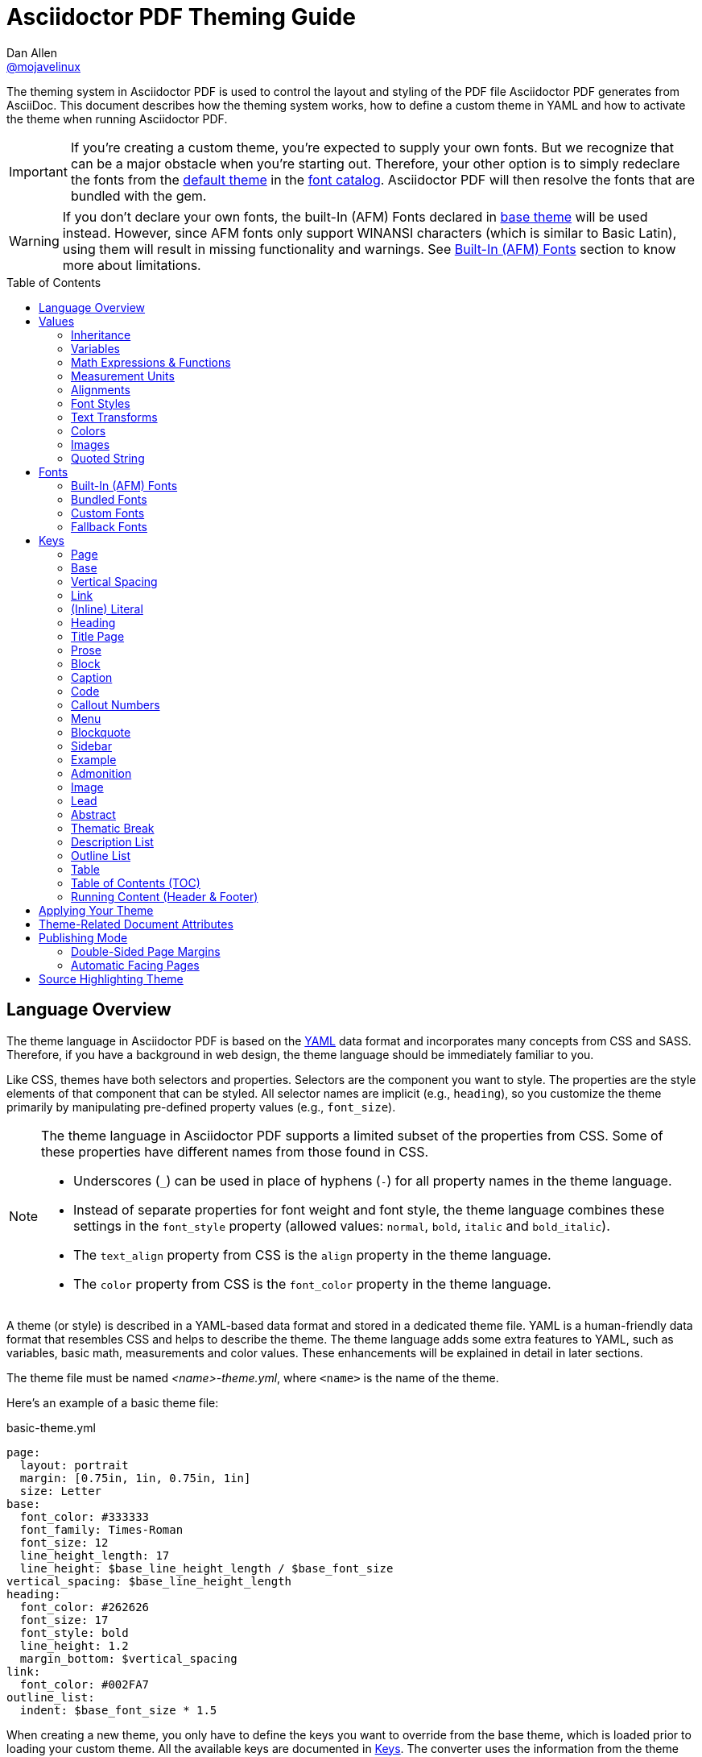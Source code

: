 = Asciidoctor PDF Theming Guide
Dan Allen <https://github.com/mojavelinux[@mojavelinux]>
// Settings:
:idprefix:
:idseparator: -
:toc: preamble
ifndef::env-github[:icons: font]
ifdef::env-github[]
:outfilesuffix: .adoc
:!toc-title:
:caution-caption: :fire:
:important-caption: :exclamation:
:note-caption: :paperclip:
:tip-caption: :bulb:
:warning-caption: :warning:
endif::[]
:window: _blank
// Aliases:
:conum-guard-yaml: #
ifndef::icons[:conum-guard-yaml: # #]
ifdef::backend-pdf[:conum-guard-yaml: # #]

////
Topics remaining to document:
* line height and line height length (and what that all means)
* title page layout / title page images (logo & background)
* document that unicode escape sequences can be used inside double-quoted strings
////

[.lead]
The theming system in Asciidoctor PDF is used to control the layout and styling of the PDF file Asciidoctor PDF generates from AsciiDoc.
This document describes how the theming system works, how to define a custom theme in YAML and how to activate the theme when running Asciidoctor PDF.

IMPORTANT: If you're creating a custom theme, you're expected to supply your own fonts.
But we recognize that can be a major obstacle when you're starting out.
Therefore, your other option is to simply redeclare the fonts from the https://github.com/asciidoctor/asciidoctor-pdf/blob/master/data/themes/default-theme.yml[default theme] in the <<Custom Fonts,font catalog>>.
Asciidoctor PDF will then resolve the fonts that are bundled with the gem.

WARNING: If you don't declare your own fonts, the built-In (AFM) Fonts declared in https://github.com/asciidoctor/asciidoctor-pdf/blob/master/data/themes/base-theme.yml[base theme] will be used instead.
However, since AFM fonts only support WINANSI characters (which is similar to Basic Latin), using them will result in missing functionality and warnings. See <<built-in-afm-fonts,Built-In (AFM) Fonts>> section to know more about limitations.

toc::[]

== Language Overview

The theme language in Asciidoctor PDF is based on the http://en.wikipedia.org/wiki/YAML[YAML] data format and incorporates many concepts from CSS and SASS.
Therefore, if you have a background in web design, the theme language should be immediately familiar to you.

Like CSS, themes have both selectors and properties.
Selectors are the component you want to style.
The properties are the style elements of that component that can be styled.
All selector names are implicit (e.g., `heading`), so you customize the theme primarily by manipulating pre-defined property values (e.g., `font_size`).

[NOTE]
====
The theme language in Asciidoctor PDF supports a limited subset of the properties from CSS.
Some of these properties have different names from those found in CSS.

* Underscores (`_`) can be used in place of hyphens (`-`) for all property names in the theme language.
* Instead of separate properties for font weight and font style, the theme language combines these settings in the `font_style` property (allowed values: `normal`, `bold`, `italic` and `bold_italic`).
* The `text_align` property from CSS is the `align` property in the theme language.
* The `color` property from CSS is the `font_color` property in the theme language.
====

A theme (or style) is described in a YAML-based data format and stored in a dedicated theme file.
YAML is a human-friendly data format that resembles CSS and helps to describe the theme.
The theme language adds some extra features to YAML, such as variables, basic math, measurements and color values.
These enhancements will be explained in detail in later sections.

The theme file must be named _<name>-theme.yml_, where `<name>` is the name of the theme.

Here's an example of a basic theme file:

.basic-theme.yml
[source,yaml]
----
page:
  layout: portrait
  margin: [0.75in, 1in, 0.75in, 1in]
  size: Letter
base:
  font_color: #333333
  font_family: Times-Roman
  font_size: 12
  line_height_length: 17
  line_height: $base_line_height_length / $base_font_size
vertical_spacing: $base_line_height_length
heading:
  font_color: #262626
  font_size: 17
  font_style: bold
  line_height: 1.2
  margin_bottom: $vertical_spacing
link:
  font_color: #002FA7
outline_list:
  indent: $base_font_size * 1.5
----

When creating a new theme, you only have to define the keys you want to override from the base theme, which is loaded prior to loading your custom theme.
All the available keys are documented in <<Keys>>.
The converter uses the information from the theme map to help construct the PDF.


[WARNING]
====
If you start a new theme form scratch, be sure to provide a TrueType font familly for all base text sections (`base`, `literal`, `code`). Base theme only use built-in AFM fonts and some glyphs like callout numbers will be missing.
====

[TIP]
====
Instead of creating a theme from scratch, another option is to download the https://github.com/asciidoctor/asciidoctor-pdf/blob/master/data/themes/default-theme.yml[default-theme.yml] file from the source repository.
Save the file using a unique name (e.g., _custom-theme.yml_) and start hacking on it.

Alternatively, you can snag the file from your local installation using the following command:

 $ ASCIIDOCTOR_PDF_DIR=`gem contents asciidoctor-pdf --show-install-dir`;\
   cp "$ASCIIDOCTOR_PDF_DIR/data/themes/default-theme.yml" custom-theme.yml
====

Keys may be nested to an arbitrary depth to eliminate redundant prefixes (an approach inspired by SASS).
Once the theme is loaded, all keys are flattened into a single map of qualified keys.
Nesting is simply a shorthand way of organizing the keys.
In the end, a theme is just a map of key/value pairs.

Nested keys are adjoined to their parent key with an underscore (`_`).
This means the selector part (e.g., `link`) is combined with the property name (e.g., `font_color`) into a single, qualified key (e.g., `link_font_color`).

For example, let's assume we want to set the base (i.e., global) font size and color.
These keys may be written longhand:

[source,yaml]
----
base_font_color: #333333
base_font_family: Times-Roman
base_font_size: 12
----

Or, to avoid having to type the prefix `base_` multiple times, the keys may be written hierarchically:

[source,yaml]
----
base:
  font_color: #333333
  font_family: Times-Roman
  font_size: 12
----

Or even:

[source,yaml]
----
base:
  font:
    color: #333333
    family: Times-Roman
    size: 12
----

Each level of nesting must be indented by two more spaces of indentation than the parent level.
Also note the presence of the colon after each key name.

== Values

The value of a key may be one of the following types:

* String
  - Font family name (e.g., Roboto)
  - Font style (normal, bold, italic, bold_italic)
  - Alignment (left, center, right, justify)
  - Color as hex string (e.g., #ffffff)
  - Image path
  - Enumerated type (where specified)
  - Text content (where specified)
* Null (clears any previously assigned value)
  - _empty_ (i.e., no value specified)
  - null
  - ~
* Number (integer or float) with optional units (default unit is points)
* Array
  - Color as RGB array (e.g., [51, 51, 51])
  - Color CMYK array (e.g., [50, 100, 0, 0])
  - Margin (e.g., [1in, 1in, 1in, 1in])
  - Padding (e.g., [1in, 1in, 1in, 1in])
* Variable reference (e.g., $base_font_color)
* Math expression

Note that keys almost always require a value of a specific type, as documented in <<Keys>>.

=== Inheritance

Like CSS, inheritance is a principle feature in the Asciidoctor PDF theme language.
For many of the properties, if a key is not specified, the key inherits the value applied to the parent content in the content hierarchy.
This behavior saves you from having to specify properties unless you want to override the inherited value.

The following keys are inherited:

* font_family
* font_color
* font_size
* font_style
* text_transform
* line_height (currently some exceptions)
* margin_bottom (if not specified, defaults to $vertical_spacing)

.Heading Inheritance
****
Headings inherit starting from a specific heading level (e.g., `heading_h2_font_size`), then to the heading category (e.g., `heading_font_size`), then directly to the base value (e.g., `base_font_size`).
Any setting from an enclosing context, such as a sidebar, is skipped.
****

=== Variables

To save you from having to type the same value in your theme over and over, or to allow you to base one value on another, the theme language supports variables.
Variables consist of the key name preceded by a dollar sign (`$`) (e.g., `$base_font_size`).
Any qualified key that has already been defined can be referenced in the value of another key.
(In order words, as soon as the key is assigned, it's available to be used as a variable).

IMPORTANT: Variables are defined from top to bottom (i.e., in document order).
Therefore, a variable must be defined before it is referenced.
In other words, the path the variable refers to must be *above* the usage of that variable.

For example, once the following line is processed,

[source,yaml]
----
base:
  font_color: #333333
----

the variable `$base_font_color` will be available for use in subsequent lines and will resolve to `#333333`.

Let's say you want to make the font color of the sidebar title the same as the heading font color.
Just assign the value `$heading_font_color` to the `$sidebar_title_font_color`.

[source,yaml]
----
heading:
  font_color: #191919
sidebar:
  title:
    font_color: $heading_font_color
----

You can also use variables in math expressions to use one value to build another.
This is commonly done to set font sizes proportionally.
It also makes it easy to test different values very quickly.

[source,yaml]
----
base:
  font_size: 12
  font_size_large: $base_font_size * 1.25
  font_size_small: $base_font_size * 0.85
----

We'll cover more about math expressions later.

==== Custom Variables

You can define arbitrary key names to make custom variables.
This is one way to group reusable values at the top of your theme file.
If you are going to do this, it's recommended that you organize the keys under a custom namespace, such as `brand`.

For instance, here's how you can define your brand colors:

[source,yaml,subs=attributes+]
----
brand:
  primary: #E0162B {conum-guard-yaml} <1>
  secondary: '#FFFFFF' {conum-guard-yaml} <2>
  alert: '0052A5' {conum-guard-yaml} <3>
----
<1> To align with CSS, you may add a `+#+` in front of the hex color value.
A YAML preprocessor is used to ensure the value is not treated as a comment as it would normally be the case in YAML.
<2> You may put quotes around the CSS-style hex value to make it friendly to a YAML editor or validation tool.
<3> The leading `+#+` on a hex value is entirely optional.
However, we recommend that you always use either a leading `+#+` or surrounding quotes (or both) to prevent YAML from mangling the value.

You can now use these custom variables later in the theme file:

[source,yaml]
----
base:
  font_color: $brand_primary
----

=== Math Expressions & Functions

The theme language supports basic math operations to support calculated values.
Like programming languages, multiple and divide take precedence over add and subtract.

The following table lists the supported operations and the corresponding operator for each.

[width=25%]
|===
|Operation |Operator

|multiply
|*

|divide
|/

|add
|+

|subtract
|-
|===

IMPORTANT: Operators must always be surrounded by a space on either side (e.g., 2 + 2, not 2+2).

Here's an example of a math expression with fixed values.

[source,yaml]
----
conum:
  line_height: 4 / 3
----

Variables may be used in place of numbers anywhere in the expression:

[source,yaml]
----
base:
  font_size: 12
  font_size_large: $base_font_size * 1.25
----

Values used in a math expression are automatically coerced to a float value before the operation.
If the result of the expression is an integer, the value is coerced to an integer afterwards.

IMPORTANT: Numeric values less than 1 must have a 0 before the decimal point (e.g., 0.85).

The theme language also supports several functions for rounding the result of a math expression.
The following functions may be used if they surround the whole value or expression for a key.

round(...):: Rounds the number to the nearest half integer.
floor(...):: Rounds the number up to the next integer.
ceil(...):: Rounds the number down the previous integer.

You might use these functions in font size calculations so that you get more exact values.

[source,yaml]
----
base:
  font_size: 12.5
  font_size_large: ceil($base_font_size * 1.25)
----

=== Measurement Units

Several of the keys require a value in points (pt), the unit of measure for the PDF canvas.
A point is defined as 1/72 of an inch.
If you specify a number without any units, the units defaults to pt.

However, us humans like to think in real world units like inches (in), centimeters (cm), or millimeters (mm).
You can let the theme do this conversion for you automatically by adding a unit notation next to any number.

The following units are supported:

[width=25%]
|===
|Unit |Suffix

|Centimeter
|cm

|Inches
|in

|Millimeter
|mm

|Percentage^[1]^
|%, vw, or vh

|Points
|pt (default)
|===

. A percentage with the % unit is calculated relative to the width or height of the content area.
Viewport-relative percentages (vw or vh units) are calculated as a percentage of the page width or height, respectively.
Currently, percentage units can only be used for placing elements on the title page or for setting the width of a block image.

IMPORTANT: Numbers with more than two digits should be written as a float (e.g., 100.0), a math expression (e.g, 1 * 100), or with a unit (e.g., 100pt).
Otherwise, the value may be misinterpreted as a hex color (e.g., '100') and could cause the converter to crash.

Here's an example of how you can use inches to define the page margins:

[source,yaml]
----
page:
  margin: [0.75in, 1in, 0.75in, 1in]
----

The order of elements in a measurement array is the same as it is in CSS:

. top
. right
. bottom
. left

=== Alignments

The align subkey is used to align text and images within the parent container.

==== Text Alignments

Text can be aligned as follows:

* left
* center
* right
* justify (stretched to each edge)

==== Image Alignments

Images can be aligned as follows:

* left
* center
* right

=== Font Styles

In most cases, whereever you can specify a custom font family, you can also specify a font style.
These two settings are combined to locate the font to use.

The following font styles are recognized:

* normal (no style)
* italic
* bold
* bold_italic

=== Text Transforms

Many places where font properties can be specified, a case transformation can be applied to the text.
The following transforms are recognized:

* uppercase
* lowercase
* none (clears an inherited value)

[CAUTION#transform-unicode-letters]
====
Since Ruby 2.4, Ruby has built-in support for transforming the case of any letter defined by Unicode.

If you're using Ruby < 2.4, and the text you want to transform contains characters beyond the Basic Latin character set (e.g., an accented character), you must install either the `activesupport` or the `unicode` gem in order for those characters to be transformed.

 $ gem install activesupport

or

 $ gem install unicode
====

// Additional transforms, such as capitalize, may be added in the future.

=== Colors

The theme language supports color values in three formats:

Hex:: A string of 3 or 6 characters with an optional leading `#`, optional surrounding quotes or both.
RGB:: An array of numeric values ranging from 0 to 255.
CMYK:: An array of numeric values ranging from 0 to 1 or from 0% to 100%.
Transparent:: The special value `transparent` indicates that a color should not be used.

==== Hex

The hex color value is likely most familiar to web developers.
The value must be either 3 or 6 characters (case insensitive) with an optional leading hash (`#`), optional surrounding quotes or both.

To align with CSS, you may add a `+#+` in front of the hex color value.
A YAML preprocessor is used to ensure the value is not treated as a comment as it would normally be the case in YAML.

You also may put quotes around the CSS-style hex value to make it friendly to a YAML editor or validation tool.
In this case, the leading `+#+` on a hex value is entirely optional.

Regardless, we recommend that you always use either a leading `+#+` or surrounding quotes (or both) to prevent YAML from mangling the value.

The following are all equivalent values for the color red:

[cols="8*m"]
|===
|#ff0000
|#FF0000
|'ff0000'
|'FF0000'
|#f00
|#F00
|'f00'
|'F00'
|===

Here's how a hex color value appears in the theme file:

[source,yaml]
----
base:
  font_color: #ff0000
----

==== RGB

An RGB array value must be three numbers ranging from 0 to 255.
The values must be separated by commas and be surrounded by square brackets.

NOTE: An RGB array is automatically converted to a hex string internally, so there's no difference between ff0000 and [255, 0, 0].

Here's how to specify the color red in RGB:

* [255, 0, 0]

Here's how a RGB color value appears in the theme file:

[source,yaml]
----
base:
  font_color: [255, 0, 0]
----

==== CMYK

A CMYK array value must be four numbers ranging from 0 and 1 or from 0% to 100%.
The values must be separated by commas and be surrounded by square brackets.

Unlike the RGB array, the CMYK array _is not_ converted to a hex string internally.
PDF has native support for CMYK colors, so you can preserve the original color values in the final PDF.

Here's how to specify the color red in CMYK:

* [0, 0.99, 1, 0]
* [0, 99%, 100%, 0]

Here's how a CMYK color value appears in the theme file:

[source,yaml]
----
base:
  font_color: [0, 0.99, 1, 0]
----

==== Transparent

It's possible to specify no color by assigning the special value `transparent`, as shown here:

[source,yaml]
----
base:
  background_color: transparent
----

=== Images

An image is specified either as a bare image path or as an inline image macro as found in the AsciiDoc syntax.
Images are currently resolved relative to the value of the `pdf-stylesdir` attribute.

The following image types (and corresponding file extensions) are supported:

* PNG (.png)
* JPEG (.jpg)
* SVG (.svg)

CAUTION: The GIF format (.gif) is not supported.

Here's how an image is specified in the theme file as a bare image path:

[source,yaml]
----
title_page:
  background_image: title-cover.png
----

In this case, the image is resolved relative to theme directory.

Here's how the image is specified using the inline image macro:

[source,yaml]
----
title_page:
  background_image: image:title-cover.png[]
----

In this case, the image is resolved relative to the value of the `imagesdir` attribute.
Wrapping the value in the image macro sends a hint to the converter to resolve it just like other images.

Like in the AsciiDoc syntax, the inline image macro allows you to supply set the width of the image and the alignment:

[source,yaml]
----
title_page:
  logo_image: image:logo.png[width=250,align=center] 
----

=== Quoted String

Some of the keys accept a quoted string as text content.
The final segment of these keys is always named `content`.

A content key accepts a string value.
It's usually best to quote the string or use the http://symfony.com/doc/current/components/yaml/yaml_format.html#strings[YAML multi-line string syntax].

Text content may be formatted using a subset of inline HTML.
You can use the well-known elements such as `<strong>`, `<em>`, `<code>`, `<a>`, `<sub>`, `<sup>`, `<del>`, and `<span>`.
The `<span>` element supports the `style` attribute, which you can use to specify the `color`, `font-weight`, and `font-style` CSS properties.
You can also use the `rgb` attribute on the `<color>` element to change the color or the `name` and `size` attributes on the `<font>` element to change the font properties.
If you need to add an underline or strikethrough decoration to the text, you can assign the `underline` or `line-through` to the `class` attribute on any aforementioned element.

Here's an example of using formatting in the content of the menu caret:

[source,yaml]
----
menu_caret_content: " <font size=\"1.15em\"><color rgb=\"#b12146\">\u203a</color></font> "
----

NOTE: The string must be double quoted in order to use a Unicode escape code like `\u203a`.

Additionally, normal substitutions are applied to the value of content keys for <<Running Content (Header & Footer),running content>>, so you can use most AsciiDoc inline formatting (e.g., `+*strong*+` or `+{attribute-name}+`) in the values of those keys.

== Fonts

You can select from <<built-in-afm-fonts,built-in PDF fonts>>, <<bundled-fonts,fonts bundled with Asciidoctor PDF>> or <<custom-fonts,custom fonts>> loaded from TrueType font (TTF) files.
If you want to use custom fonts, you must first declare them in your theme file.

IMPORTANT: Asciidoctor has no challenge working with Unicode.
In fact, it prefers Unicode and considers the entire range.
However, once you convert to PDF, you have to meet the font requirements of PDF in order to preserve Unicode characters.
There's nothing Asciidoctor can do to convince PDF to work with extended characters without the right fonts in play.

=== Built-In (AFM) Fonts

The names of the built-in fonts (for general-purpose text) are as follows:

[width=33.33%]
|===
|Font Name |Font Family

|Helvetica
|sans-serif

|Times-Roman
|serif

|Courier
|monospace
|===

Using a built-in font requires no additional files.
You can use the key anywhere a `font_family` property is accepted in the theme file.
For example:

[source,yaml]
----
base:
  font_family: Times-Roman
----


However, when you use a built-in font, the characters you can use in your document are limited to the characters in the WINANSI (http://en.wikipedia.org/wiki/Windows-1252[Windows-1252]) code set.
WINANSI includes most of the characters needed for writing in Western languages (English, French, Spanish, etc).
For anything outside of that, PDF is BYOF (Bring Your Own Font).

Even though the built-in fonts require the content to be encoded in WINANSI, _you still type your AsciiDoc document in UTF-8_.
Asciidoctor PDF encodes the content into WINANSI when building the PDF.

CAUTION: Built-in fonts do not fallback to <<fallback-fonts,fallback fonts>>, you must use TrueType font for that.

.WINANSI Encoding Behavior
****
When using the built-in PDF (AFM) fonts on a block of content in your AsciiDoc document, any character that cannot be encoded to WINANSI is replaced with a logic "`not`" glyph (`&#172;`) and you'll see the following warning in your console:

 The following text could not be fully converted to the Windows-1252 character set:
 | <string with unknown glyph>

This behavior differs from the default behavior in Prawn, which simply crashes.

To prevent this warning, you need to provide a TrueType font when using caracters outside the WINANSI set (callout numbers for example).

For more information about how Prawn handles character encodings for built-in fonts, see https://github.com/prawnpdf/prawn/blob/master/CHANGELOG.md#vastly-improved-handling-of-encodings-for-pdf-built-in-afm-fonts[this note in the Prawn CHANGELOG].
****


=== Bundled Fonts

Asciidoctor PDF bundles several fonts that are used by the default theme.
You can also use these fonts in your custom theme by simply declaring them.
These fonts provide more characters than the built-in PDF fonts, but still only a subset of UTF-8 (to reduce the size of the gem).

The family name of the fonts bundled with Asciidoctor PDF are as follows:

http://www.google.com/get/noto/#/family/noto-serif[Noto Serif]::
A serif font that can be styled as normal, italic, bold or bold_italic.

http://mplus-fonts.osdn.jp/mplus-outline-fonts/design/index-en.html#mplus_1mn[M+ 1mn]::
A monospaced font that maps different thicknesses to the styles normal, italic, bold and bold_italic.
Also provides the circuled numbers used in callouts.

http://mplus-fonts.osdn.jp/mplus-outline-fonts/design/index-en.html#mplus_1p[M+ 1p Fallback]::
A sans-serif font that provides a very complete set of Unicode glyphs.
Cannot be styled as italic, bold or bold_italic.
Used as the fallback font.

CAUTION: At the time of this writing, you cannot use the bundled fonts if you change the value of the `pdf-fontsdir` attribute (and thus define your own custom fonts).
This limitation may be lifted in the future.

=== Custom Fonts

The limited character set of WINANSI, or the bland look of the built-in fonts, may motivate you to load your own font.
Custom fonts can enhance the look of your PDF theme substantially.

To start, you need to find a collection of TTF file of the font you want to use.
A collection typically consists of all four styles of a font:

* normal
* italic
* bold
* bold_italic

You'll need all four styles to support AsciiDoc content properly.
_Asciidoctor PDF cannot italicize a font dynamically like a browser can, so you need the italic style._

Once you've obtained the TTF files, put them into a directory in your project where you want to store the fonts.
It's recommended that you name them consistently so it's easier to type the names in the theme file.

Let's assume the name of the font is https://github.com/google/roboto/tree/master/out/RobotoTTF[Roboto].
Name the files as follows:

* roboto-normal.ttf (_originally Roboto-Regular.ttf_)
* roboto-italic.ttf (_originally Roboto-Italic.ttf_)
* roboto-bold.ttf (_originally Roboto-Bold.ttf_)
* roboto-bold_italic.ttf (_originally Roboto-BoldItalic.ttf_)

Next, declare the font under the `font_catalog` key at the top of your theme file, giving it a unique key (e.g., `Roboto`).

[source,yaml]
----
font:
  catalog:
    Roboto:
      normal: roboto-normal.ttf
      italic: roboto-italic.ttf
      bold: roboto-bold.ttf
      bold_italic: roboto-bold_italic.ttf
----

You can use the key that you assign to the font in the font catalog anywhere the `font_family` property is accepted in the theme file.
For instance, to use the Roboto font for all headings, you'd use:

[source,yaml]
----
heading:
  font_family: Roboto
----

When you execute Asciidoctor PDF, you need to specify the directory where the fonts reside using the `pdf-fontsdir` attribute:

 $ asciidoctor-pdf -a pdf-style=basic-theme.yml -a pdf-fontsdir=path/to/fonts document.adoc

WARNING: Currently, all fonts referenced by the theme need to be present in the directory specified by the `pdf-fontsdir` attribute.

When Asciidoctor PDF creates the PDF, it only embeds the glyphs from the font that are needed to render the characters present in the document.
In other words, Asciidoctor PDF automatically subsets the font.
However, if you're storing the fonts in a repository, you may want to subset the font (for instance, by using FontForge) to reduce the space the font occupies in that storage.
This is simply a personal preference.

You can add any number of fonts to the catalog.
Each font must be assigned a unique key, as shown here:

[source,yaml]
----
font:
  catalog:
    Roboto:
      normal: roboto-normal.ttf
      italic: roboto-italic.ttf
      bold: roboto-bold.ttf
      bold_italic: roboto-bold_italic.ttf
    Roboto Light:
      normal: roboto-light-normal.ttf
      italic: roboto-light-italic.ttf
      bold: roboto-light-bold.ttf
      bold_italic: roboto-light-bold_italic.ttf
----

TIP: Text in SVGs will use the font catalog from your theme.
We recommend that you match the font key to the name of the font seen by the operating system.
This will allow you to use the same font names (aka families) in both your graphics program and Asciidoctor PDF.

=== Fallback Fonts

If a TrueType font is missing a character needed to render the document, such as a special symbol, you can have Asciidoctor PDF look for the character in a fallback font.
You only need to specify a single fallback font, typically one that provides a full set of symbols.

IMPORTANT: The fallback font is only used when the primary font is a TrueType font (i.e., TTF, DFont, TTC).
Any glyph missing from an AFM font is simply replaced with the "`not`" glyph (`&#172;`).

CAUTION: Using the fallback font slows down PDF generation slightly because it has to analyze every single character.
It's use is not recommended for large documents.
Instead, it's best to select primary fonts that have all the characters you need.
Keep in mind that the default theme currently uses a fallback font, though this may change in the future.

Like with other custom fonts, you first need to declare the fallback font.
Let's choose https://github.com/android/platform_frameworks_base/blob/master/data/fonts/DroidSansFallback.ttf[Droid Sans Fallback].
You can map all the styles to a single font file (since bold and italic don't usually make sense for symbols).

[source,yaml]
----
font:
  catalog:
    Roboto:
      normal: roboto-normal.ttf
      italic: roboto-italic.ttf
      bold: roboto-bold.ttf
      bold_italic: roboto-bold_italic.ttf
    DroidSansFallback:
      normal: droid-sans-fallback.ttf
      italic: droid-sans-fallback.ttf
      bold: droid-sans-fallback.ttf
      bold_italic: droid-sans-fallback.ttf
----

Next, add the key name to the `fallbacks` key under the `font_catalog` key.
The `fallbacks` key accepts an array of values, meaning you can specify more than one fallback font.
However, we recommend using a single fallback font, if possible, as shown here:

[source,yaml]
----
font:
  catalog:
    Roboto:
      normal: roboto-normal.ttf
      italic: roboto-italic.ttf
      bold: roboto-bold.ttf
      bold_italic: roboto-bold_italic.ttf
    DroidSansFallback:
      normal: droid-sans-fallback.ttf
      italic: droid-sans-fallback.ttf
      bold: droid-sans-fallback.ttf
      bold_italic: droid-sans-fallback.ttf
  fallbacks:
    - DroidSansFallback
----

TIP: If you are using more than one fallback font, add additional lines to the `fallbacks` key.

Of course, make sure you've configured your theme to use your custom font:

[source,yaml]
----
base:
  font_family: Roboto
----

That's it!
Now you're covered.
If your custom font is missing a glyph, Asciidoctor PDF will look in your fallback font.
You don't need to reference the fallback font anywhere else in your theme file.

== Keys

This section lists all the keys that are available when creating a custom theme.
The keys are organized by category.
Each category represents a common prefix under which the keys are typically nested.

TIP: Keys can be nested wherever an underscore (`_`) appears in the name.
This nested structure is for organizational purposes only.
All keys are flatted when the theme is loaded (e.g., `align` nested under `base` becomes `base_align`).

The converter uses the values of these keys to control how most elements are arranged and styled in the PDF.
The default values listed in this section get inherited from the https://github.com/asciidoctor/asciidoctor-pdf/blob/master/data/themes/base-theme.yml[base theme].

IMPORTANT: The https://github.com/asciidoctor/asciidoctor-pdf/blob/master/data/themes/default-theme.yml[default theme] has a different set of values which are not shown in this guide.

When creating a theme, all keys are optional.
Required keys are provided by the *base* theme.
Therefore, you only have to declare keys that you want to override.

[#keys-page]
=== Page

The keys in this category control the size, margins and background of each page (i.e., canvas).
We recommended that you define this category before all other categories.

NOTE: The background of the title page can be styled independently.
See <<Title Page>> for details.

[cols="3,4,5l"]
|===
|Key |Value Type |Example

3+|[#key-prefix-page]*Key Prefix:* <<key-prefix-page,page>>

|background_color^[1]^
|<<colors,Color>> +
(default: #ffffff)
|page:
  background_color: #fefefe

|background_image^[1]^
|Inline image macro^[2]^ +
(default: _not set_)
|page:
  background_image: image:page-bg.png[]

|layout
|portrait {vbar} landscape +
(default: portrait)
|page:
  layout: landscape

|margin
|<<measurement-units,Measurement>> {vbar} <<measurement-units,Measurement[top,right,bottom,left]>> +
(default: 36)
|page:
  margin: [0.5in, 0.67in, 1in, 0.67in]

|margin_inner^[3]^
|<<measurement-units,Measurement>> +
(default: 48)
|page:
  margin_inner: 0.75in

|margin_outer^[3]^
|<<measurement-units,Measurement>> +
(default: 24)
|page:
  margin_outer: 0.59in

|size
|https://github.com/prawnpdf/pdf-core/blob/0.6.0/lib/pdf/core/page_geometry.rb#L16-L68[Named size^] {vbar} <<measurement-units,Measurement[width,height]>> +
(default: A4)
|page:
  size: Letter
|===

. Page background images are automatically scaled to fit within the bounds of the page.
+
NOTE: Page backgrounds do not currently work when using AsciidoctorJ PDF.
This limitation is due to a bug in Prawn 1.3.1.
The limitation will remain until AsciidoctorJ PDF upgrades to Prawn 2.x (an upgrade that is waiting on AsciidoctorJ to migrate to JRuby 9000).
For more details, see http://discuss.asciidoctor.org/Asciidoctor-YAML-style-file-for-PDF-and-maven-td3849.html[this thread].
. Target may be an absolute path or a path relative to the value of the `pdf-stylesdir` attribute.
. The margins for `recto` (right-hand, odd-numbered) and `verso` (left-hand, even-numbered) pages are calculated automatically from the margin_inner and margin_outer values.
These margins and used when the value `prepress` is assigned to the `media` document attribute.

[#keys-base]
=== Base

The keys in this category provide generic theme settings and are often referenced throughout the theme file as variables.
We recommended that you define this category after the page category and before all other categories.

NOTE: While it's common to define additional keys in this category (e.g., `base_border_radius`) to keep your theme DRY, we recommend using <<Custom Variables,custom variables>> instead.

[cols="3,4,5l"]
|===
|Key |Value Type |Example

3+|[#key-prefix-base]*Key Prefix:* <<key-prefix-base,base>>

|align
|<<text-alignments,Text alignment>> +
(default: left)
|base:
  align: justify

|border_color
|<<colors,Color>> +
(default: #eeeeee)
|base:
  border_color: #eeeeee

// border_radius is variable, not an official key
//|border_radius
//|<<values,Number>>
//|base:
//  border_radius: 4

|border_width
|<<values,Number>> +
(default: 0.5)
|base:
  border_width: 0.5

|font_color
|<<colors,Color>> +
(default: #000000)
|base:
  font_color: #333333

|font_family
|<<fonts,Font family name>> +
(default: Helvetica)
|base:
  font_family: Noto Serif

|font_size
|<<values,Number>> +
(default: 12)
|base:
  font_size: 10.5

// font_size_large is a variable, not an official key
//|font_size_large
//|<<values,Number>>
//|base:
//  font_size_large: 13

|font_size_min
|<<values,Number>> +
(default: 9)
|base:
  font_size_min: 6

// font_size_small is a variable, not an official key
//|font_size_small
//|<<values,Number>>
//|base:
//  font_size_small: 9

|font_style
|<<font-styles,Font style>> +
(default: normal)
|base:
  font_style: normal

|text_transform^[1]^
|none +
(default: none)
|base:
  text_transform: none

|line_height_length^[2]^
|<<values,Number>> +
(default: 13.8)
|base:
  line_height_length: 12

|line_height^[2]^
|<<values,Number>> +
(default: 1.15)
|base:
  line_height: >
    $base_line_height_length /
    $base_font_size
|===

. The `text_transform` key cannot be set globally.
Therefore, this key should not be used.
The value of `none` is implicit and is documented here for completeness.
. You should set one of `line_height` or `line_height_length`, then derive the value of the other using a calculation as these are correlated values.
For instance, if you set `line_height_length`, then use `$base_line_height_length / $base_font_size` as the value of `line_height`.

[#keys-vertical-spacing]
=== Vertical Spacing

The keys in this category control the general spacing between elements where a more specific setting is not designated.

[cols="3,4,5l"]
|===
|Key |Value Type |Example

|vertical_spacing
|<<values,Number>> +
(default: 12)
|vertical_spacing: 10
|===

[#keys-link]
=== Link

The keys in this category are used to style hyperlink text.

[cols="3,4,5l"]
|===
|Key |Value Type |Example

3+|[#key-prefix-link]*Key Prefix:* <<key-prefix-link,link>>

|font_color
|<<colors,Color>> +
(default: #0000ee)
|link:
  font_color: #428bca

|font_family
|<<fonts,Font family name>> +
(default: _inherit_)
|link:
  font_family: Roboto

|font_size
|<<values,Number>> +
(default: _inherit_)
|link:
  font_size: 9

|font_style
|<<font-styles,Font style>> +
(default: _inherit_)
|link:
  font_style: italic

|text_decoration
|none {vbar} underline {vbar} line-through +
(default: none)
|link:
  text_decoration: underline
|===

[#keys-literal]
=== (Inline) Literal

The keys in this category are used for inline monospaced text in prose and table cells.

[cols="3,4,5l"]
|===
|Key |Value Type |Example

3+|[#key-prefix-literal]*Key Prefix:* <<key-prefix-literal,literal>>

|font_color
|<<colors,Color>> +
(default: _inherit_)
|literal:
  font_color: #b12146

|font_family
|<<fonts,Font family name>> +
(default: Courier)
|literal:
  font_family: M+ 1mn

|font_size
|<<values,Number>> +
(default: _inherit_)
|literal:
  font_size: 12

|font_style
|<<font-styles,Font style>> +
(default: _inherit_)
|literal:
  font_style: bold
|===

[#keys-heading]
=== Heading

The keys in this category control the style of most headings, including part titles, chapter titles, sections titles, the table of contents title and discrete headings.

[cols="3,4,5l"]
|===
|Key |Value Type |Example

3+|[#key-prefix-heading]*Key Prefix:* <<key-prefix-heading,heading>>

|align
|<<text-alignments,Text alignment>> +
(default: $base_align)
|heading:
  align: center

|font_color
|<<colors,Color>> +
(default: _inherit_)
|heading:
  font_color: #222222

|font_family
|<<fonts,Font family name>> +
(default: $base_font_family)
|heading:
  font_family: Noto Serif

// NOTE: heading_font_size is overridden by h<n>_font_size in base theme
//|font_size
//|<<values,Number>> +
//(default: $base_font_size)
//|heading:
//  font_size: 18

|font_style
|<<font-styles,Font style>> +
(default: bold)
|heading:
  font_style: bold

|text_transform
|<<text-transforms,Text transform>> +
(default: _inherit_)
|heading:
  text_transform: uppercase

|line_height
|<<values,Number>> +
(default: 1.15)
|heading:
  line_height: 1.2

|margin_top
|<<measurement-units,Measurement>> +
(default: 4)
|heading:
  margin_top: $vertical_spacing * 0.2

|margin_bottom
|<<measurement-units,Measurement>> +
(default: 12)
|heading:
  margin_bottom: 9.6

3+|[#key-prefix-heading-level]*Key Prefix:* <<key-prefix-heading-level,heading_h<n> >>^[1]^

|align
|<<text-alignments,Text alignment>> +
(default: $heading_align)
|heading:
  h2_align: center

|font_color
|<<colors,Color>> +
(default: $heading_font_color)
|heading:
  h2_font_color: [0, 99%, 100%, 0]

|font_family
|<<fonts,Font family name>> +
(default: $heading_font_family)
|heading:
  h4_font_family: Roboto

|font_size^[1]^
|<<values,Number>> +
(default: <1>=24; <2>=18; <3>=16; <4>=14; <5>=12; <6>=10)
|heading:
  h6_font_size: $base_font_size * 1.7

|font_style
|<<font-styles,Font style>> +
(default: $heading_font_style)
|heading:
  h3_font_style: bold_italic

|text_transform
|<<text-transforms,Text transform>> +
(default: $heading_text_transform)
|heading:
  text_transform: lowercase
|===

. `<n>` is a number ranging from 1 to 6, representing each of the six heading levels.
. A font size is assigned to each heading level by the base theme.
If you want the font size of a specific level to be inherited, you must assign the value `null` (or `~` for short).

[#keys-title-page]
=== Title Page

The keys in this category control the style of the title page as well as the arrangement and style of the elements on it.

TIP: The title page can be disabled from the document by setting the `notitle` attribute in the AsciiDoc document header.

[cols="3,4,5l"]
|===
|Key |Value Type |Example

3+|[#key-prefix-title-page]*Key Prefix:* <<key-prefix-title-page,title_page>>

|align
|<<text-alignments,Text alignment>> +
(default: center)
|title_page:
  align: right

|background_color^[1]^
|<<colors,Color>> +
(default: _inherit_)
|title_page:
  background_color: #eaeaea

|background_image^[1]^
|Inline image macro^[2]^ +
(default: _not set_)
|title_page:
  background_image: image:title.png[]

|font_color
|<<colors,Color>> +
(default: _inherit_)
|title_page:
  font_color: #333333

|font_family
|<<fonts,Font family name>> +
(default: _inherit_)
|title_page:
  font_family: Noto Serif

|font_size
|<<values,Number>> +
(default: _inherit_)
|title_page:
  font_size: 13

|font_style
|<<font-styles,Font style>> +
(default: _inherit_)
|title_page:
  font_style: bold

|text_transform
|<<text-transforms,Text transform>> +
(default: _inherit_)
|title_page:
  text_transform: uppercase

|line_height
|<<values,Number>> +
(default: 1.15)
|title_page:
  line_height: 1

3+|[#key-prefix-title-page-logo]*Key Prefix:* <<key-prefix-title-page-logo,title_page_logo>>

|align
|<<image-alignments,Image alignment>> +
(default: _inherit_)
|title_page:
  logo:
    align: right

|image
|Inline image macro^[2]^ +
(default: _not set_)
|title_page:
  logo:
    image: image:logo.png[pdfwidth=25%]

|top
|Percentage^[3]^ +
(default: 10%)
|title_page:
  logo:
    top: 25%

3+|[#key-prefix-title-page-title]*Key Prefix:* <<key-prefix-title-page-title,title_page_title>>

|font_color
|<<colors,Color>> +
(default: _inherit_)
|title_page:
  title:
    font_color: #999999

|font_family
|<<fonts,Font family name>> +
(default: _inherit_)
|title_page:
  title:
    font_family: Noto Serif

|font_size
|<<values,Number>> +
(default: 18)
|title_page:
  title:
    font_size: $heading_h1_font_size

|font_style
|<<font-styles,Font style>> +
(default: _inherit_)
|title_page:
  title:
    font_style: bold

|text_transform
|<<text-transforms,Text transform>> +
(default: _inherit_)
|title_page:
  title:
    text_transform: uppercase

|line_height
|<<values,Number>> +
(default: $heading_line_height)
|title_page:
  title:
    line_height: 0.9

|top
|Percentage^[3]^ +
(default: 40%)
|title_page:
  title:
    top: 55%

|margin_top
|<<measurement-units,Measurement>> +
(default: 0)
|title_page:
  title:
    margin_top: 13.125

|margin_bottom
|<<measurement-units,Measurement>> +
(default: 0)
|title_page:
  title:
    margin_bottom: 5

3+|[#key-prefix-title-page-subtitle]*Key Prefix:* <<key-prefix-title-page-subtitle,title_page_subtitle>>

|font_color
|<<colors,Color>> +
(default: _inherit_)
|title_page:
  subtitle:
    font_color: #181818

|font_family
|<<fonts,Font family name>> +
(default: _inherit_)
|title_page:
  subtitle:
    font_family: Noto Serif

|font_size
|<<values,Number>> +
(default: 14)
|title_page:
  subtitle:
    font_size: $heading_h3_font_size

|font_style
|<<font-styles,Font style>> +
(default: _inherit_)
|title_page:
  subtitle:
    font_style: bold_italic

|text_transform
|<<text-transforms,Text transform>> +
(default: _inherit_)
|title_page:
  subtitle:
    text_transform: uppercase

|line_height
|<<values,Number>> +
(default: $heading_line_height)
|title_page:
  subtitle:
    line_height: 1

|margin_top
|<<measurement-units,Measurement>> +
(default: 0)
|title_page:
  subtitle:
    margin_top: 13.125

|margin_bottom
|<<measurement-units,Measurement>> +
(default: 0)
|title_page:
  subtitle:
    margin_bottom: 5

3+|[#key-prefix-authors]*Key Prefix:* <<key-prefix-authors,title_page_authors>>

|delimiter
|<<quoted-string,Quoted string>> +
(default: ', ')
|title_page:
  authors:
    delimiter: '; '

|font_color
|<<colors,Color>> +
(default: _inherit_)
|title_page:
  authors:
    font_color: #181818

|font_family
|<<fonts,Font family name>> +
(default: _inherit_)
|title_page:
  authors:
    font_family: Noto Serif

|font_size
|<<values,Number>> +
(default: _inherit_)
|title_page:
  authors:
    font_size: 13

|font_style
|<<font-styles,Font style>> +
(default: _inherit_)
|title_page:
  authors:
    font_style: bold_italic

|text_transform
|<<text-transforms,Text transform>> +
(default: _inherit_)
|title_page:
  authors:
    text_transform: uppercase

|margin_top
|<<measurement-units,Measurement>> +
(default: 12)
|title_page:
  authors:
    margin_top: 13.125

|margin_bottom
|<<measurement-units,Measurement>> +
(default: 0)
|title_page:
  authors:
    margin_bottom: 5

3+|[#key-prefix-revision]*Key Prefix:* <<key-prefix-revision,title_page_revision>>

|delimiter
|<<quoted-string,Quoted string>> +
(default: ', ')
|title_page:
  revision:
    delimiter: ': '

|font_color
|<<colors,Color>> +
(default: _inherit_)
|title_page:
  revision:
    font_color: #181818

|font_family
|<<fonts,Font family name>> +
(default: _inherit_)
|title_page:
  revision:
    font_family: Noto Serif

|font_size
|<<values,Number>> +
(default: _inherit_)
|title_page:
  revision:
    font_size: $base_font_size_small

|font_style
|<<font-styles,Font style>> +
(default: _inherit_)
|title_page:
  revision:
    font_style: bold

|text_transform
|<<text-transforms,Text transform>> +
(default: _inherit_)
|title_page:
  revision:
    text_transform: uppercase

|margin_top
|<<measurement-units,Measurement>> +
(default: 0)
|title_page:
  revision:
    margin_top: 13.125

|margin_bottom
|<<measurement-units,Measurement>> +
(default: 0)
|title_page:
  revision:
    margin_bottom: 5
|===

. Page background images are automatically scaled to fit within the bounds of the page.
+
NOTE: Page backgrounds do not currently work when using AsciidoctorJ PDF.
This limitation is due to a bug in Prawn 1.3.1.
The limitation will remain until AsciidoctorJ PDF upgrades to Prawn 2.x (an upgrade that is waiting on AsciidoctorJ to migrate to JRuby 9000).
For more details, see http://discuss.asciidoctor.org/Asciidoctor-YAML-style-file-for-PDF-and-maven-td3849.html[this thread].
. Target may be an absolute path or a path relative to the value of the `pdf-stylesdir` attribute.
. Percentage unit can be % (relative to content height) or vh (relative to page height).

[#keys-prose]
=== Prose

The keys in this category control the spacing around paragraphs (paragraph blocks, paragraph content of a block, and other prose content).
Typically, all the margin is placed on the bottom.

[cols="3,4,5l"]
|===
|Key |Value Type |Example

3+|[#key-prefix-prose]*Key Prefix:* <<key-prefix-prose,prose>>

|margin_top
|<<measurement-units,Measurement>> +
(default: 0)
|prose:
  margin_top: 0

|margin_bottom
|<<measurement-units,Measurement>> +
(default: 12)
|prose:
  margin_bottom: $vertical_spacing
|===

[#keys-block]
=== Block

The keys in this category control the spacing around block elements when a more specific setting is not designated.

[cols="3,4,5l"]
|===
|Key |Value Type |Example

3+|[#key-prefix-block]*Key Prefix:* <<key-prefix-block,block>>

//|padding
//|<<measurement-units,Measurement>> {vbar} <<measurement-units,Measurement[top,right,bottom,left]>>
//|block:
//  padding: [12, 15, 12, 15]

|margin_top
|<<measurement-units,Measurement>> +
(default: 0)
|block:
  margin_top: 6

|margin_bottom
|<<measurement-units,Measurement>> +
(default: 12)
|block:
  margin_bottom: 6
|===

Block styles are applied to the following block types:

[cols="3*a",grid=none,frame=none]
|===
|
* admonition
* example
* quote
|
* verse
* sidebar
* image
|
* listing
* literal
* table
|===

[#keys-caption]
=== Caption

The keys in this category control the arrangement and style of block captions.

[cols="3,4,5l"]
|===
|Key |Value Type |Example

3+|[#key-prefix-caption]*Key Prefix:* <<key-prefix-caption,caption>>

|align
|<<text-alignments,Text alignment>> +
(default: left)
|caption:
  align: left

|font_color
|<<colors,Color>> +
(default: _inherit_)
|caption:
  font_color: #333333

|font_family
|<<fonts,Font family name>> +
(default: _inherit_)
|caption:
  font_family: M+ 1mn

|font_size
|<<values,Number>> +
(default: _inherit_)
|caption:
  font_size: 11

|font_style
|<<font-styles,Font style>> +
(default: italic)
|caption:
  font_style: italic

|text_transform
|<<text-transforms,Text transform>> +
(default: _inherit_)
|caption:
  text_transform: uppercase

|margin_inside
|<<measurement-units,Measurement>> +
(default: 4)
|caption:
  margin_inside: 3

|margin_outside
|<<measurement-units,Measurement>> +
(default: 0)
|caption:
  margin_outside: 0
|===

[#keys-code]
=== Code

The keys in this category are used to control the style of literal, listing and source blocks.

[cols="3,4,5l"]
|===
|Key |Value Type |Example

3+|[#key-prefix-code]*Key Prefix:* <<key-prefix-code,code>>

|background_color
|<<colors,Color>> +
(default: _not set_)
|code:
  background_color: #f5f5f5

|border_color
|<<colors,Color>> +
(default: #eeeeee)
|code:
  border_color: #cccccc

|border_radius
|<<values,Number>> +
(default: _not set_)
|code:
  border_radius: 4

|border_width
|<<values,Number>> +
(default: 0.5)
|code:
  border_width: 0.75

|font_color
|<<colors,Color>> +
(default: _inherit_)
|code:
  font_color: #333333

|font_family
|<<fonts,Font family name>> +
(default: Courier)
|code:
  font_family: M+ 1mn

|font_size
|<<values,Number>> +
(default: 10.5)
|code:
  font_size: 11

|font_style
|<<font-styles,Font style>> +
(default: _inherit_)
|code:
  font_style: italic

|line_height
|<<values,Number>> +
(default: 1.2)
|code:
  line_height: 1.25

|line_gap^[1]^
|<<values,Number>> +
(default: 0)
|code:
  line_gap: 3.8

|padding
|<<measurement-units,Measurement>> {vbar} <<measurement-units,Measurement[top,right,bottom,left]>> +
(default: 9)
|code:
  padding: 11

3+|[#key-prefix-table-cell]*Key Prefix:* <<key-prefix-code-linenum,code_linenum>>^[2]^

|font_color
|<<colors,Color>> +
(default: #999999)
|code:
  linenum_font_color: #ccc
|===
. The line_gap is used to tune the height of the background color applied to a span of block text highlighted using Rouge.
. The code_linenum category only applies when using Pygments as the source highlighter.
Otherwise, the style is controlled by the source highlighter theme.

[#keys-callout-numbers]
=== Callout Numbers

The keys in this category are used to control the style of callout numbers (conums) inside verbatim blocks and in callout lists (colists).

[cols="3,4,5l"]
|===
|Key |Value Type |Example

3+|[#key-prefix-conum]*Key Prefix:* <<key-prefix-conum,conum>>

|font_color
|<<colors,Color>> +
(default: _inherit_)
|conum:
  font_color: #b12146

|font_family^[1,2]^
|<<fonts,Font family name>> +
(default: _inherit_)
|conum:
  font_family: M+ 1mn

|font_size^[2]^
|<<values,Number>> +
(default: _inherit_)
|conum:
  font_size: $base_font_size

|font_style^[2]^
|<<font-styles,Font style>> +
(default: _inherit_)
|conum:
  font_style: normal

|line_height^[2]^
|<<values,Number>> +
(default: 1.15)
|conum:
  line_height: 4 / 3
|===

. Currently, the font must contain the circle numbers starting at glyph U+2460.
. font_family, font_size, font_style, and line_height are only used for markers in a colist.
These properties are inherited for conums inside a verbatim block.

[#keys-menu]
=== Menu

The keys in this category apply to the menu label (generated from the inline menu macro).

[cols="3,4,5l"]
|===
|Key |Value Type |Example

3+|[#key-prefix-menu]*Key Prefix:* <<key-prefix-menu,menu>>

|caret_content
|<<quoted-string,Quoted string>> +
(default: " \u203a ")
|menu:
  caret_content: ' > '
|===

[#keys-blockquote]
=== Blockquote

The keys in this category control the arrangement and style of quote blocks.

[cols="3,4,5l"]
|===
|Key |Value Type |Example

3+|[#key-prefix-blockquote]*Key Prefix:* <<key-prefix-blockquote,blockquote>>

|border_width^[1]^
|<<values,Number>> +
(default: 4)
|blockquote:
  border_width: 5

|border_color^[1]^
|<<colors,Color>> +
(default: #eeeeee)
|blockquote:
  border_color: #eeeeee

|font_color
|<<colors,Color>> +
(default: _inherit_)
|blockquote:
  font_color: #333333

|font_family
|<<fonts,Font family name>> +
(default: _inherit_)
|blockquote:
  font_family: Noto Serif

|font_size
|<<values,Number>> +
(default: _inherit_)
|blockquote:
  font_size: 13

|font_style
|<<font-styles,Font style>> +
(default: _inherit_)
|blockquote:
  font_style: bold

|text_transform
|<<text-transforms,Text transform>> +
(default: _inherit_)
|blockquote:
  text_transform: uppercase

|padding
|<<measurement-units,Measurement>> {vbar} <<measurement-units,Measurement[top,right,bottom,left]>> +
(default: [6, 12, -6, 14])
|blockquote:
  padding: [5, 10, -5, 12]

3+|[#key-prefix-blockquote-cite]*Key Prefix:* <<key-prefix-blockquote-cite,blockquote_cite>>

|font_size
|<<values,Number>> +
(default: _inherit_)
|blockquote:
  cite:
    font_size: 9

|font_color
|<<colors,Color>> +
(default: _inherit_)
|blockquote:
  cite:
    font_color: #999999

|font_family
|<<fonts,Font family name>> +
(default: _inherit_)
|blockquote:
  cite:
    font_family: Noto Serif

|font_style
|<<font-styles,Font style>> +
(default: _inherit_)
|blockquote:
  cite:
    font_style: bold

|text_transform
|<<text-transforms,Text transform>> +
(default: _inherit_)
|blockquote:
  cite:
    text_transform: uppercase
|===

. Only applies to the left side.

[#keys-sidebar]
=== Sidebar

The keys in this category control the arrangement and style of sidebar blocks.

[cols="3,4,5l"]
|===
|Key |Value Type |Example

3+|[#key-prefix-sidebar]*Key Prefix:* <<key-prefix-sidebar,sidebar>>

|background_color
|<<colors,Color>> +
(default: #eeeeee)
|sidebar:
  background_color: #eeeeee

|border_color
|<<colors,Color>> +
(default: _not set_)
|sidebar:
  border_color: #ffffff

|border_radius
|<<values,Number>> +
(default: _not set_)
|sidebar:
  border_radius: 4

|border_width
|<<values,Number>> +
(default: _not set_)
|sidebar:
  border_width: 0.5

|font_color
|<<colors,Color>> +
(default: _inherit_)
|sidebar:
  font_color: #262626

|font_family
|<<fonts,Font family name>> +
(default: _inherit_)
|sidebar:
  font_family: M+ 1p

|font_size
|<<values,Number>> +
(default: _inherit_)
|sidebar:
  font_size: 13

|font_style
|<<font-styles,Font style>> +
(default: _inherit_)
|sidebar:
  font_style: italic

|text_transform
|<<text-transforms,Text transform>> +
(default: _inherit_)
|sidebar:
  text_transform: uppercase

|padding
|<<measurement-units,Measurement>> {vbar} <<measurement-units,Measurement[top,right,bottom,left]>> +
(default: [12, 12, 0, 12])
|sidebar:
  padding: [12, 15, 0, 15]

3+|[#key-prefix-sidebar-title]*Key Prefix:* <<key-prefix-sidebar-title,sidebar_title>>

|align
|<<text-alignments,Text alignment>> +
(default: center)
|sidebar:
  title:
    align: center

|font_color
|<<colors,Color>> +
(default: _inherit_)
|sidebar:
  title:
    font_color: #333333

|font_family
|<<fonts,Font family name>> +
(default: _inherit_)
|sidebar:
  title:
    font_family: Noto Serif

|font_size
|<<values,Number>> +
(default: _inherit_)
|sidebar:
  title:
    font_size: 13

|font_style
|<<font-styles,Font style>> +
(default: bold)
|sidebar:
  title:
    font_style: bold

|text_transform
|<<text-transforms,Text transform>> +
(default: _inherit_)
|sidebar:
  title:
    text_transform: uppercase
|===

[#keys-example]
=== Example

The keys in this category control the arrangement and style of example blocks.

[cols="3,4,5l"]
|===
|Key |Value Type |Example

3+|[#key-prefix-example]*Key Prefix:* <<key-prefix-example,example>>

|background_color
|<<colors,Color>> +
(default: #ffffff)
|example:
  background_color: #fffef7

|border_color
|<<colors,Color>> +
(default: #eeeeee)
|example:
  border_color: #eeeeee

|border_radius
|<<values,Number>> +
(default: _not set_)
|example:
  border_radius: 4

|border_width
|<<values,Number>> +
(default: 0.5)
|example:
  border_width: 0.75

|font_color
|<<colors,Color>> +
(default: _inherit_)
|example:
  font_color: #262626

|font_family
|<<fonts,Font family name>> +
(default: _inherit_)
|example:
  font_family: M+ 1p

|font_size
|<<values,Number>> +
(default: _inherit_)
|example:
  font_size: 13

|font_style
|<<font-styles,Font style>> +
(default: _inherit_)
|example:
  font_style: italic

|text_transform
|<<text-transforms,Text transform>> +
(default: _inherit_)
|example:
  text_transform: uppercase

|padding
|<<measurement-units,Measurement>> {vbar} <<measurement-units,Measurement[top,right,bottom,left]>> +
(default: [12, 12, 0, 12])
|example:
  padding: [15, 15, 0, 15]
|===

[#keys-admonition]
=== Admonition

The keys in this category control the arrangement and style of admonition blocks and the icon used for each admonition type.

[cols="3,4,5l"]
|===
|Key |Value Type |Example

3+|[#key-prefix-admonition]*Key Prefix:* <<key-prefix-admonition,admonition>>

|column_rule_color
|<<colors,Color>> +
(default: #eeeeee)
|admonition:
  column_rule_color: #aa0000

|column_rule_style
|solid {vbar} double {vbar} dashed {vbar} dotted +
(default: solid)
|admonition:
  column_rule_style: double

|column_rule_width
|<<values,Number>> +
(default: 0.5)
|admonition:
  column_rule_width: 0.5

|font_color
|<<colors,Color>> +
(default: _inherit_)
|admonition:
  font_color: #999999

|font_family
|<<fonts,Font family name>> +
(default: _inherit_)
|admonition:
  font_family: Noto Sans

|font_size
|<<values,Number>> +
(default: _inherit_)
|admonition:
  font_size: $base_font_size_large

|font_style
|<<font-styles,Font style>> +
(default: _inherit_)
|admonition:
  font_style: italic

|text_transform
|<<text-transforms,Text transform>> +
(default: _inherit_)
|admonition:
  text_transform: none

|padding
|<<measurement-units,Measurement>> {vbar} <<measurement-units,Measurement[top,right,bottom,left]>> +
(default: [0, 12, 0, 12])
|admonition:
  padding: [0, 12, 0, 12]

3+|[#key-prefix-admonition-label]*Key Prefix:* <<key-prefix-admonition-label,admonition_label>>

|align
|<<text-alignments,Text alignment>> +
(default: center)
|admonition:
  label:
    align: center

|min_width
|<<measurement-units,Measurement>> +
(default: _not set_)
|admonition:
  label:
    min_width: 48

|padding^[1]^
|<<measurement-units,Measurement>> {vbar} <<measurement-units,Measurement[top,right,bottom,left]>> +
(default: $admonition_padding)
|admonition:
  padding: [0, 12, 0, 12]

|vertical_align
|top {vbar} middle {vbar} bottom +
(default: middle)
|admonition:
  label:
    vertical_align: top

3+|*Key Prefix:* admonition_label, admonition_label_<name>^[2]^

|font_color
|<<colors,Color>> +
(default: _inherit_)
|admonition:
  label:
    font_color: #262626

|font_family
|<<fonts,Font family name>> +
(default: _inherit_)
|admonition:
  label:
    font_family: M+ 1p

|font_size
|<<values,Number>> +
(default: _inherit_)
|admonition:
  label:
    font_size: 12

|font_style
|<<font-styles,Font style>> +
(default: bold)
|admonition:
  label:
    font_style: bold_italic

|text_transform
|<<text-transforms,Text transform>> +
(default: uppercase)
|admonition:
  label:
    text_transform: lowercase

3+|[#key-prefix-admonition-icon]*Key Prefix:* <<key-prefix-admonition-icon,admonition_icon_<name> >>^[2]^

|name
|<icon set>-<icon name>^[3]^ +
(default: _not set_)
|admonition:
  icon:
    tip:
      name: fa-fire

|stroke_color
|<<colors,Color>> +
(default: caution=#bf3400; important=#bf0000; note=#19407c; tip=#111111; warning=#bf6900)
|admonition:
  icon:
    important:
      stroke_color: ff0000

|size
|<<values,Number>> +
(default: 24)
|admonition:
  icon:
    note:
      size: 24
|===

. The top and bottom padding values are ignored on admonition_label_padding.
. `<name>` can be `note`, `tip`, `warning`, `important`, or `caution`.
The subkeys in the icon category cannot be flattened (e.g., `tip_name: fa-lightbulb-o` is not valid syntax).
. Required.
See the `.yml` files in the https://github.com/jessedoyle/prawn-icon/tree/master/data/fonts[prawn-icon repository] for a list of valid icon names.
The prefix (e.g., `fa-`) determines which font set to use.

[#keys-image]
=== Image

The keys in this category control the arrangement of block images.

[cols="3,4,5l"]
|===
|Key |Value Type |Example

3+|[#key-prefix-image]*Key Prefix:* <<key-prefix-image,image>>

|align
|<<image-alignments,Image alignment>> +
(default: left)
|image:
  align: left

|width^[1]^
|<<measurement-units,Measurement>> +
(default: _not set_)
|image:
  width: 100%
|===

. Only applies to block images.
If specified, this value takes precedence over the value of the `width` attribute on the image macro, but not over the value of the `pdfwidth` attribute.

[#keys-lead]
=== Lead

The keys in this category control the styling of lead paragraphs.

[cols="3,4,5l"]
|===
|Key |Value Type |Example

3+|[#key-prefix-lead]*Key Prefix:* <<key-prefix-lead,lead>>

|font_color
|<<colors,Color>> +
(default: _inherit_)
|lead:
  font_color: #262626

|font_family
|<<fonts,Font family name>> +
(default: _inherit_)
|lead:
  font_family: M+ 1p

|font_size
|<<values,Number>> +
(default: 13.5)
|lead:
  font_size: 13

|font_style
|<<font-styles,Font style>> +
(default: _inherit_)
|lead:
  font_style: bold

|text_transform
|<<text-transforms,Text transform>> +
(default: _inherit_)
|lead:
  text_transform: uppercase

|line_height
|<<values,Number>> +
(default: 1.4)
|lead:
  line_height: 1.4
|===

[#keys-abstract]
=== Abstract

The keys in this category control the arrangement and style of the abstract.

[cols="3,4,5l"]
|===
|Key |Value Type |Example

3+|[#key-prefix-abstract]*Key Prefix:* <<key-prefix-abstract,abstract>>

|font_color
|<<colors,Color>> +
(default: $base_font_color)
|abstract:
  font_color: #5c6266

|font_size
|<<values,Number>> +
(default: 13.5)
|abstract:
  font_size: 13

|font_style
|<<font-styles,Font style>> +
(default: $base_font_style)
|abstract:
  font_style: italic

|text_transform
|<<text-transforms,Text transform>> +
(default: $base_text_transform)
|abstract:
  text_transform: uppercase

|line_height
|<<values,Number>> +
(default: 1.4)
|abstract:
  line_height: 1.4

|padding
|<<measurement-units,Measurement>> {vbar} <<measurement-units,Measurement[top,right,bottom,left]>> +
(default: 0)
|abstract:
  padding: [0, 12, 0, 12]

3+|[#key-prefix-abstract-title]*Key Prefix:* <<key-prefix-abstract-title,abstract_title>>

|align
|<<text-alignments,Text alignment>> +
(default: center)
|abstract:
  title:
    align: center

|font_color
|<<colors,Color>> +
(default: $base_font_color)
|abstract:
  title:
    font_color: #333333

|font_family
|<<fonts,Font family name>> +
(default: $base_font_family)
|abstract:
  title:
    font_family: Noto Serif

|font_size
|<<values,Number>> +
(default: $base_font_size)
|abstract:
  title:
    font_size: 13

|font_style
|<<font-styles,Font style>> +
(default: bold)
|abstract:
  title:
    font_style: bold

|text_transform
|<<text-transforms,Text transform>> +
(default: $base_text_transform)
|abstract:
  title:
    text_transform: uppercase
|===

[#keys-thematic-break]
=== Thematic Break

The keys in this category control the style of thematic breaks (aka horizontal rules).

[cols="3,4,5l"]
|===
|Key |Value Type |Example

3+|[#key-prefix-thematic-break]*Key Prefix:* <<key-prefix-thematic-break,thematic_break>>

|border_color
|<<colors,Color>> +
(default: #eeeeee)
|thematic_break:
  border_color: #eeeeee

|border_style
|solid {vbar} double {vbar} dashed {vbar} dotted +
(default: solid)
|thematic_break:
  border_style: dashed

|border_width
|<<measurement-units,Measurement>> +
(default: 0.5)
|thematic_break:
  border_width: 0.5

|margin_top
|<<measurement-units,Measurement>> +
(default: 0)
|thematic_break:
  margin_top: 6

|margin_bottom
|<<measurement-units,Measurement>> +
(default: $vertical_spacing)
|thematic_break:
  margin_bottom: 18
|===

[#keys-description-list]
=== Description List

The keys in this category control the arrangement and style of definition list items (terms and descriptions).

[cols="3,4,5l"]
|===
|Key |Value Type |Example

3+|[#key-prefix-description-list]*Key Prefix:* <<key-prefix-description-list,description_list>>

|term_font_style
|<<font-styles,Font style>> +
(default: bold)
|description_list:
  term_font_style: italic

|term_spacing
|<<measurement-units,Measurement>> +
(default: 4)
|description_list:
  term_spacing: 5

|description_indent
|<<values,Number>> +
(default: 30)
|description_list:
  description_indent: 15
|===

[#keys-outline-list]
=== Outline List

The keys in this category control the arrangement and style of outline list items.

[cols="3,4,5l"]
|===
|Key |Value Type |Example

3+|[#key-prefix-outline-list]*Key Prefix:* <<key-prefix-outline-list,outline_list>>

|indent
|<<measurement-units,Measurement>> +
(default: 30)
|outline_list:
  indent: 40

|item_spacing
|<<measurement-units,Measurement>> +
(default: 6)
|outline_list:
  item_spacing: 4

|marker_font_color^[1]^
|<<colors,Color>> +
(default: _inherit_)
|outline_list:
  marker_font_color: #3c763d 

|text_align^[2]^
|<<text-alignments,Text alignment>> +
(default: $base_align)
|outline_list:
  text_align: left
|===

. Controls the color of the bullet glyph that marks items in unordered lists and the number for items in ordered lists.
. Controls the alignment of the list text only, not nested content (blocks or lists).

[#keys-table]
=== Table

The keys in this category control the arrangement and style of tables and table cells.

[cols="3,4,5l"]
|===
|Key |Value Type |Example

3+|[#key-prefix-table]*Key Prefix:* <<key-prefix-table,table>>

|background_color
|<<colors,Color>> +
(default: transparent)
|table:
  background_color: #ffffff

|border_color
|<<colors,Color>> +
(default: #000000)
|table:
  border_color: #dddddd

|border_style
|solid {vbar} dashed {vbar} dotted +
(default: solid)
|table:
  border_style: solid

|border_width
|<<values,Number>> +
(default: 0.5)
|table:
  border_width: 0.5

|caption_side
|top {vbar} bottom +
(default: top)
|table:
  caption_side: bottom

|font_color
|<<colors,Color>> +
(default: _inherit_)
|table:
  font_color: #333333

|font_family
|<<fonts,Font family name>> +
(default: _inherit_)
|table:
  font_family: Helvetica

|font_size
|<<values,Number>> +
(default: _inherit_)
|table:
  font_size: 9.5

|font_style
|<<font-styles,Font style>> +
(default: _inherit_)
|table:
  font_style: italic

|grid_color
|<<colors,Color>> +
(default: $table_border_color)
|table:
  grid_color: #eeeeee

|grid_style
|solid {vbar} dashed {vbar} dotted +
(default: solid)
|table:
  grid_style: dashed

|grid_width
|<<values,Number>> +
(default: $table_border_width)
|table:
  grid_width: 0.5

3+|[#key-prefix-table-head]*Key Prefix:* <<key-prefix-table-head,table_head>>

//|align
//|<<text-alignments,Text alignment>> +
//(default: _inherit_)
//|table:
//  head:
//    align: center

|background_color
|<<colors,Color>> +
(default: $table_background_color)
|table:
  head:
    background_color: #f0f0f0

|font_color
|<<colors,Color>> +
(default: $table_font_color)
|table:
  head:
    font_color: #333333

|font_family
|<<fonts,Font family name>> +
(default: $table_font_family)
|table:
  head:
    font_family: Noto Serif

|font_size
|<<values,Number>> +
(default: $table_font_size)
|table:
  head:
    font_size: 10

|font_style
|<<font-styles,Font style>> +
(default: bold)
|table:
  head:
    font_style: normal

|text_transform
|<<text-transforms,Text transform>> +
(default: _inherit_)
|table:
  head:
    text_transform: uppercase

3+|[#key-prefix-table-body]*Key Prefix:* <<key-prefix-table-body,table_body>>

|background_color
|<<colors,Color>> +
(default: $table_background_color)
|table:
  body:
    background_color: #fdfdfd

|stripe_background_color^[1]^
|<<colors,Color>> +
(default: #eeeeee)
|table:
  body:
    stripe_background_color: #efefef

3+|[#key-prefix-table-foot]*Key Prefix:* <<key-prefix-table-foot,table_foot>>

|background_color
|<<colors,Color>> +
(default: $table_background_color)
|table:
  foot:
    background_color: #f0f0f0

|font_color
|<<colors,Color>> +
(default: $table_font_color)
|table:
  foot:
    font_color: #333333

|font_family
|<<fonts,Font family name>> +
(default: $table_font_family)
|table:
  foot:
    font_family: Noto Serif

|font_size
|<<values,Number>> +
(default: $table_font_size)
|table:
  foot:
    font_size: 10

|font_style
|<<font-styles,Font style>> +
(default: normal)
|table:
  foot:
    font_style: italic

//deprecated
//3+|[#key-prefix-table-row]*Key Prefix:* <<key-prefix-table-row,table_<parity>_row>>^[1]^
//
//|background_color
//|<<colors,Color>> +
//(default: $table_background_color)
//|table:
//  even_row:
//    background_color: #f9f9f9

3+|[#key-prefix-table-cell]*Key Prefix:* <<key-prefix-table-cell,table_cell>>

|padding
|<<measurement-units,Measurement>> {vbar} <<measurement-units,Measurement[top,right,bottom,left]>> +
(default: 2)
|table:
  cell:
    padding: 3

3+|[#key-prefix-table-header-cell]*Key Prefix:* <<key-prefix-table-header-cell,table_header_cell>>

//|align
//|<<text-alignments,Text alignment>> +
//(default: $table_head_align)
//|table:
//  header_cell:
//    align: center

|background_color
|<<colors,Color>> +
(default: $table_head_background_color)
|table:
  header_cell:
    background_color: #f0f0f0

|font_color
|<<colors,Color>> +
(default: $table_head_font_color)
|table:
  header_cell:
    font_color: #1a1a1a

|font_family
|<<fonts,Font family name>> +
(default: $table_head_font_family)
|table:
  header_cell: 
    font_family: Noto Sans

|font_size
|<<values,Number>> +
(default: $table_head_font_size)
|table:
  header_cell:
    font_size: 12

|font_style
|<<font-styles,Font style>> +
(default: $table_head_font_style)
|table:
  header_cell:
    font_style: italic

|text_transform
|<<text-transforms,Text transform>> +
(default: $table_head_text_transform)
|table:
  header_cell:
    text_transform: uppercase
|===
. Applied to even rows by default; controlled using `stripes` attribute (even, odd, all, none) on table.
//. `<parity>` can be `odd` (odd rows) or `even` (even rows).

[#keys-table-of-contents]
=== Table of Contents (TOC)

The keys in this category control the arrangement and style of the table of contents.

[cols="3,4,5l"]
|===
|Key |Value Type |Example

3+|[#key-prefix-toc]*Key Prefix:* <<key-prefix-toc,toc>>

|font_color
|<<colors,Color>> +
(default: _inherit_)
|toc:
  font_color: #333333

|font_family
|<<fonts,Font family name>> +
(default: _inherit_)
|toc:
  font_family: Noto Serif

|font_size
|<<values,Number>> +
(default: _inherit_)
|toc:
  font_size: 9

|font_style
|<<font-styles,Font style>> +
// QUESTION why is the default not inherited?
(default: normal)
|toc:
  font_style: bold

|text_decoration
|none {vbar} underline +
(default: none)
|toc:
  text_decoration: underline

|text_transform
|<<text-transforms,Text transform>> +
(default: _inherit_)
|toc:
  text_transform: uppercase

|line_height
|<<values,Number>> +
(default: 1.4)
|toc:
  line_height: 1.5

|indent
|<<measurement-units,Measurement>> +
(default: 15)
|toc:
  indent: 20

|margin_top
|<<measurement-units,Measurement>> +
(default: 0)
|toc:
  margin_top: 0

3+|[#key-prefix-toc-level]*Key Prefix:* <<key-prefix-toc-level,toc_h<n> >>^[1]^

|font_color
|<<colors,Color>> +
(default: _inherit_)
|toc:
  h3_font_color: #999999

|font_family
|<<fonts,Font family name>> +
(default: _inherit_)
|toc:
  font_family: Noto Serif

|font_size
|<<values,Number>> +
(default: _inherit_)
|toc:
  font_size: 9

|font_style
|<<font-styles,Font style>> +
(default: _inherit_)
|toc:
  font_style: italic

|text_decoration
|none {vbar} underline +
(default: _inherit_)
|toc:
  text_decoration: none

|text_transform
|<<text-transforms,Text transform>> +
(default: _inherit_)
|toc:
  text_transform: uppercase

3+|[#key-prefix-toc-title]*Key Prefix:* <<key-prefix-toc-title,toc_title>>

|align
|<<text-alignments,Text alignment>> +
(default: $heading_h2_align)
|toc:
  title:
    align: right

|font_color
|<<colors,Color>> +
(default: $heading_h2_font_color)
|toc:
  title:
    font_color: #aa0000

|font_family
|<<fonts,Font family name>> +
(default: $heading_h2_font_family)
|toc:
  title:
    font_family: Noto Serif

|font_size
|<<values,Number>> +
(default: $heading_h2_font_size)
|toc:
  title:
    font_size: 18

|font_style
|<<font-styles,Font style>> +
(default: $heading_h2_font_style)
|toc:
  title:
    font_style: bold_italic

|text_transform
|<<text-transforms,Text transform>> +
(default: $heading_h2_text_transform)
|sidebar:
  title:
    text_transform: uppercase

3+|[#key-prefix-toc-dot-leader]*Key Prefix:* <<key-prefix-toc-dot-leader,toc_dot_leader>>

|content
|<<quoted-string,Quoted string>> +
(default: '. ')
|toc:
  dot_leader:
    content: ". "

|font_color^[2]^
|<<colors,Color>> +
(default: _inherit_)
|toc:
  dot_leader:
    font_color: #999999

|font_style^[2]^
|<<font-styles,Font style>> +
(default: normal)
|toc:
  dot_leader:
    font_style: bold

|levels^[3]^
|all {vbar} none {vbar} Integers (space-separated) +
(default: all)
|toc:
  dot_leader:
    levels: 2 3
|===

. `<n>` is a number ranging from 1 to 6, representing each of the six heading levels.
. The dot leader inherits all font properties except `font_style` from the root `toc` category.
. 0-based levels (e.g., part = 0, chapter = 1).
Dot leaders are only shown for the specified levels.
If value is not specified, dot leaders are shown for all levels.

[#keys-running-content]
=== Running Content (Header & Footer)

The keys in this category control the arrangement and style of running header and footer content.

[cols="3,4,5l"]
|===
|Key |Value Type |Example

3+|[#key-prefix-header]*Key Prefix:* <<key-prefix-header,header>>

|background_color^[1]^
|<<colors,Color>> +
(default: _not set_)
|header:
  background_color: #eeeeee

|border_color
|<<colors,Color>> +
(default: _not set_)
|header:
  border_color: #dddddd

|border_style
|solid {vbar} double {vbar} dashed {vbar} dotted +
(default: solid)
|header:
  border_style: dashed

|border_width
|<<measurement-units,Measurement>> +
(default: $base_border_width)
|header:
  border_width: 0.25

|font_color
|<<colors,Color>> +
(default: _inherit_)
|header:
  font_color: #333333

|font_family
|<<fonts,Font family name>> +
(default: _inherit_)
|header:
  font_family: Noto Serif

|font_size
|<<values,Number>> +
(default: _inherit_)
|header:
  font_size: 9

|font_style
|<<font-styles,Font style>> +
(default: _inherit_)
|header:
  font_style: italic

|height^[2]^
|<<measurement-units,Measurement>> +
(default: _not set_)
|header:
  height: 0.75in

|line_height
|<<values,Number>> +
(default: $base_line_height)
|header:
  line_height: 1.2

|padding^[3]^
|<<measurement-units,Measurement>> {vbar} <<measurement-units,Measurement[top,right,bottom,left]>> +
(default: 0)
|header:
  padding: [0, 3, 0, 3]

|image_vertical_align
|top {vbar} middle {vbar} bottom {vbar} <<measurement-units,Measurement>> +
(default: _not set_)
|header:
  image_vertical_align: 4

|vertical_align
|top {vbar} middle {vbar} bottom +
(default: middle)
|header:
  vertical_align: center

|<side>_columns^[4]^
|Column specs triple +
(default: _not set_)
|header:
  recto:
    columns: <25% =50% >25%

|<side>_<position>_content^[4,5]^
|<<quoted-string,Quoted string>> +
(default: '\{page-number}')
|header:
  recto:
    left:
      content: '\{page-number}'

3+|[#key-prefix-footer]*Key Prefix:* <<key-prefix-footer,footer>>

|background_color^[1]^
|<<colors,Color>> +
(default: _not set_)
|footer:
  background_color: #eeeeee

|border_color
|<<colors,Color>> +
(default: _not set_)
|footer:
  border_color: #dddddd

|border_style
|solid {vbar} double {vbar} dashed {vbar} dotted +
(default: solid)
|footer:
  border_style: dashed

|border_width
|<<measurement-units,Measurement>> +
(default: $base_border_width)
|footer:
  border_width: 0.25

|font_color
|<<colors,Color>> +
(default: _inherit_)
|footer:
  font_color: #333333

|font_family
|<<fonts,Font family name>> +
(default: _inherit_)
|footer:
  font_family: Noto Serif

|font_size
|<<values,Number>> +
(default: _inherit_)
|footer:
  font_size: 9

|font_style
|<<font-styles,Font style>> +
(default: _inherit_)
|footer:
  font_style: italic

|height^[2]^
|<<measurement-units,Measurement>> +
(default: _not set_)
|footer:
  height: 0.75in

|line_height
|<<values,Number>> +
(default: $base_line_height)
|footer:
  line_height: 1.2

|padding^[3]^
|<<measurement-units,Measurement>> {vbar} <<measurement-units,Measurement[top,right,bottom,left]>> +
(default: 0)
|footer:
  padding: [0, 3, 0, 3]

|image_vertical_align
|top {vbar} middle {vbar} bottom {vbar} <<measurement-units,Measurement>> +
(default: _not set_)
|footer:
  image_vertical_align: 4

|vertical_align
|top {vbar} middle {vbar} bottom +
(default: middle)
|footer:
  vertical_align: top

|<side>_columns^[4]^
|Column specs triple +
(default: _not set_)
|footer:
  verso:
    columns: <50% =0% <50%

|<side>_<position>_content^[4,5]^
|<<quoted-string,Quoted string>> +
(default: '\{page-number}')
|footer:
  verso:
    center:
      content: '\{page-number}'
|===
. The background color spans the width of the page, as does the border when a background color is specified.
. If the height is not set, the running content at this periphery is disabled.
. If the side padding is negative, the content will bleed into the margin of the page.
. `<side>` can be `recto` (right-hand, odd-numbered pages) or `verso` (left-hand, even-numbered pages).
Where the page sides fall in relation to the physical or printed page number is controlled using the `pdf-folio-placement` attribute (except when `media=prepress`, which implies `physical`).
. `<position>` can be `left`, `center` or `right`.

IMPORTANT: You must define a height for the running header or footer, respectively, or it will not be shown.

If you define running header and footer content in your theme, you can still disable this content per document by setting the `noheader` and `nofooter` attributes in the AsciiDoc document header, respectively.

If content is not specified for the running footer, the page number (i.e., `\{page-number}`) is shown on the left on verso pages and the right on recto pages.
You can disable this behavior by defining the attribute `nofooter` in the AsciiDoc document header or by defining the key `footer_<side>_content: none` in the theme.

TIP: Although not listed in the table above, you can control the font properties used for running content for each column position on each page side (e.g., `footer_<side>_<position>_font_color`).
For example, you can set the font color used for the right-hand column on recto pages by setting `footer_recto_right_font_color: 6CC644`.

==== Attribute References

You can use _any_ attribute defined in your AsciiDoc document (such as `doctitle`) in the content of the running header and footer.
In addition, the following attributes are also available when defining the content keys in the footer:

* page-count
* page-number
* document-title
* document-subtitle
* part-title
* chapter-title
* section-title
* section-or-chapter-title

You can also built-in AsciiDoc text replacements like `+(C)+`, numeric character references like `+&#169;+` and inline formatting (e.g., bold, italic, monospace).

Here's an example that shows how attributes and replacements can be used in the running footer:

[source,yaml]
----
header:
  height: 0.75in
  line_height: 1
  recto:
    center:
      content: '(C) ACME -- v{revnumber}, {docdate}'
  verso:
    center:
      content: $header_recto_center_content
footer:
  height: 0.75in
  line_height: 1
  recto:
    right:
      content: '{section-or-chapter-title} | *{page-number}*'
  verso:
    left:
      content: '*{page-number}* | {chapter-title}'
----

You can split the content value across multiple lines using YAML's multiline string syntax.
In this case, the single quotes around the string are not necessary.
To force a hard line break in the output, add `{sp}+` to the end of the line in normal AsciiDoc fashion.

[source,yaml]
----
footer:
  height: 0.75in
  line_height: 1.2
  recto:
    right:
      content: |
        Section Title - Page Number +
        {section-or-chapter-title} - {page-number}
  verso:
    left:
      content: |
        Page Number - Chapter Title +
        {page-number} - {chapter-title}
----

TIP: You can use most AsciiDoc inline formatting in the values of these keys.
For instance, to make the text bold, surround it in asterisks (as shown above).
One exception to this rule are inline images, which are described in the next section.

==== Images

You can add an image to the running header or footer using the AsciiDoc inline image syntax.
Note that the image must be the whole value for a given position (left, center or right).
It cannot be combined with text.

Here's an example of how to use an image in the running header (which also applies for the footer).

[source,yaml,subs=attributes+]
----
header:
  height: 0.75in
  image_vertical_align: 2 {conum-guard-yaml} <1>
  recto:
    center:
      content: image:footer-logo.png[width=80]
  verso:
    center:
      content: $header_recto_center_content
----
<1> You can use the `footer_vertical_align` attribute to slighly nudge the image up or down.

CAUTION: By default, the image must fit in the allotted space for the running header or footer.
Otherwise, you will run into layout issues.
Adjust the width attribute accordingly using the `pdfwidth` attribute.
Alternatively, you can set the `fit` attribute to `scale-down` (e.g., `fit=scale-down`) to reduce the image size to fit in the available space or `contain` (e.g., `fit=contain`) to resize the image to the maximum size that will fit.

== Applying Your Theme

After creating a theme, you'll need to tell Asciidoctor PDF where to find it.
This is done using AsciiDoc attributes.

There are three AsciiDoc attributes that tell Asciidoctor PDF how to locate and apply your theme.

pdf-stylesdir:: The directory where the theme file is located.
_Specifying an absolute path is recommended._
+
If you use images in your theme, image paths are resolved relative to this directory.

pdf-style:: The name of the YAML theme file to load.
If the name ends with `.yml`, it's assumed to be the complete name of a file.
Otherwise, `-theme.yml` is appended to the name to make the file name (i.e., `<name>-theme.yml`).

pdf-fontsdir:: The directory where the fonts used by your theme, if any, are located.
_Specifying an absolute path is recommended._

Let's assume that you've put your theme files inside a directory named `resources` with the following layout:

....
document.adoc
resources/
  themes/
    basic-theme.yml
  fonts/
    roboto-normal.ttf
    roboto-italic.ttf
    roboto-bold.ttf
    roboto-bold_italic.ttf
....

Here's how you'd load your theme when calling Asciidoctor PDF:

 $ asciidoctor-pdf -a pdf-stylesdir=resources/themes -a pdf-style=basic -a pdf-fontsdir=resources/fonts

If all goes well, Asciidoctor PDF should run without an error or warning.

NOTE: You only need to specify the `pdf-fontsdir` if you are using custom fonts in your theme.

You can skip setting the `pdf-stylesdir` attribute and just pass the absolute path of your theme file to the `pdf-style` attribute.

 $ asciidoctor-pdf -a pdf-style=resources/themes/basic-theme.yml -a pdf-fontsdir=resources/fonts

However, in this case, image paths in your theme won't be resolved properly.

Paths are resolved relative to the current directory.
However, in the future, this may change so that paths are resolved relative to the base directory (typically the document's directory).
Therefore, it's recommend that you specify absolute paths for now to future-proof your configuration.

  $ asciidoctor-pdf -a pdf-stylesdir=/path/to/resources/themes -a pdf-style=basic -a pdf-fontsdir=/path/to/resources/fonts

As usual, you can also use build tools like Maven and Gradle to build a themed PDF.
The only thing you need to add to an existing build is the attributes mentioned above.

* https://github.com/asciidoctor/asciidoctor-maven-examples/tree/master/asciidoctor-pdf-with-theme-example[Maven Example]
* https://github.com/asciidoctor/asciidoctor-gradle-examples/tree/master/asciidoc-to-pdf-with-theme-example[Gradle Example]

== Theme-Related Document Attributes

There are various settings in the theme you control using document attributes.
These settings override equivalent keys defined in the theme file, where applicable.

[cols="2,3,6l"]
|===
|Attribute |Value Type |Example

|autofit-option
|flag (default: _not set_)
|:autofit-option:

|chapter-label
|string (default: Chapter)
|:chapter-label: Chapitre

|<face>-cover-image^[1]^
|path^[2]^ {vbar} image macro^[3]^ +
(format can be image or PDF)
|:front-cover-image: image:front-cover.pdf[]

|media
|screen {vbar} print {vbar} prepress
|:media: prepress

|page-background-image^[4]^
|path^[2]^ {vbar} image macro^[3]^
|:page-background-image: image:bg.jpg[]

|pagenums^[5]^
|flag (default: _set_)
|:pagenums:

|pdf-page-layout
|portrait {vbar} landscape
|:pdf-page-layout: landscape

|pdf-page-margin
|<<measurement-units,Measurement>> {vbar} <<measurement-units,Measurement[top,right,bottom,left]>>
|:pdf-page-margin: [1in, 0.5in]

|pdf-page-size
|https://github.com/prawnpdf/pdf-core/blob/0.6.0/lib/pdf/core/page_geometry.rb#L16-L68[Named size^] {vbar} <<measurement-units,Measurement[width, height]>>
|:pdf-page-size: 6in x 9in

|pdf-folio-placement
|virtual {vbar} virtual-inverted {vbar} physical {vbar} physical-inverted
|:pdf-folio-placement: physical

|pdfmark^[6]^
|flag (default: _not set_)
|:pdfmark:

|text-alignment^[7]^
|<<text-alignments,Text alignment>>
|:text-alignment: left

|title-logo-image
|path^[2]^ {vbar} image macro^[3]^
|:title-logo-image: image:logo.png[top=25%, align=center, pdfwidth=0.5in]

|title-page-background-image
|path^[2]^ {vbar} image macro^[3]^
|:title-page-background-image: image:title-bg.jpg[]
|===

. `<face>` can be `front` or `back`.
. The path is resolved relative to base_dir.
. The target of the image macro is resolved relative to `imagesdir`.
If the image macro syntax is not used, the value is resolved relative to the base directory, which defaults to the document directory.
. Page background images are automatically scaled to fit within the bounds of the page.
+
NOTE: Page backgrounds do not currently work when using AsciidoctorJ PDF.
This limitation is due to a bug in Prawn 1.3.1.
The limitation will remain until AsciidoctorJ PDF upgrades to Prawn 2.x (an upgrade that is waiting on AsciidoctorJ to migrate to JRuby 9000).
For more details, see http://discuss.asciidoctor.org/Asciidoctor-YAML-style-file-for-PDF-and-maven-td3849.html[this thread].
. Controls whether the `page-number` attribute is accessible to the running header and footer content specified in the theme file.
Use the `noheader` and `nofooter` attributes to disable the running header and footer, respectively, from the document.
. Enables generation of the http://milan.kupcevic.net/ghostscript-ps-pdf/#marks[pdfmark] file, which contains metadata that is fed to Ghostscript when optimizing the PDF file.
. _(Experimental)_ The `text-alignment` document attribute is intended as a simple way to toggle text justification.
The value of this attribute overrides the `base_align` key set by the theme.
For more fine-grained control, you should customize using the theme.

== Publishing Mode

Asciidoctor PDF provides the following features to assist with publishing:

* Double-sided (mirror) page margins
* Automatic facing pages

These features are activated when you set the `media` attribute to `prepress` in the header of your AsciiDoc document or from the CLI or API.
The following sections describe the behaviors that this setting activates.

=== Double-Sided Page Margins

The page margins for the recto (right-hand, odd-numbered) and verso (left-hand, even-numbered) pages are automatically calculated by replacing the side page margins with the values of the `page_margin_inner` and `page_margin_outer` keys.

For example, let's assume you've defined the following settings in your theme:

[source,yaml]
----
page:
  margin: [0.5in, 0.67in, 0.67in, 0.67in]
  margin_inner: 0.75in
  margin_outer: 0.59in
----

The page margins for the recto and verso pages will be resolved as follows:

recto page margin:: [0.5in, *0.59in*, 0.67in, *0.75in*]
verso page margin:: [0.5in, *0.75in*, 0.67in, *0.59in*]

The page margins alternate between recto and verso.
The first page in the document is a recto page.

=== Automatic Facing Pages

When converting the book doctype using the prepress media setting, a blank page will be inserted when necessary to ensure the following elements start on a recto page:

* Title page
* Table of contents
* First page of body
* Parts and chapters

Other "`facing`" pages may be added in the future.

It's possible to disable the automatic facing feature for a given part or chapter.
This can be done by adding the nonfacing option to the section node.
When the nonfacing option is present, the part or chapter title will be placed on the following page.

[source,asciidoc]
----
[%nonfacing]
= Minor Chapter

content
----

For documents that use the article doctype, Asciidoctor PDF incorrectly places the document title and table of contents on their own pages.
This can result in the page numbering and the page facing to be out of sync.
As a workaround, Asciidoctor PDF inserts a blank page, if necessary, to ensure the first page of body content is a recto-facing page.

You can check on the status of this defect by following https://github.com/asciidoctor/asciidoctor-pdf/issues/95[issue #95].

== Source Highlighting Theme

You can define and apply your own source highlighting theme to source blocks when using Rouge as the source highlighter.
This section explains how.

A custom theme for Rouge is defined using a Ruby class.
Start by creating a Ruby source file to define your theme.
Name the file according to the name of your theme and put the file in a folder of your choice (e.g., [.path]_rouge_themes/custom.rb_).
The name of the Ruby class doesn't matter, though it's customary to name it according to the name of the theme as well.

.rouge_themes/custom.rb
[source,ruby]
----
require 'rouge' unless defined? ::Rouge.version

module Rouge; module Themes
  class Custom < CSSTheme
    name 'custom'

    style Comment,           fg: '#008800', italic: true
    style Error,             fg: '#a61717', bg: '#e3d2d2'
    style Str,               fg: '#0000ff'
    style Str::Char,         fg: '#800080'
    style Num,               fg: '#0000ff'
    style Keyword,           fg: '#000080', bold: true
    style Operator::Word,    bold: true
    style Name::Tag,         fg: '#000080', bold: true
    style Name::Attribute,   fg: '#ff0000'
    style Generic::Deleted,  fg: '#000000', bg: '#ffdddd', inline_block: true, extend: true
    style Generic::Inserted, fg: '#000000', bg: '#ddffdd', inline_block: true, extend: true
    style Text, {}
  end
end; end
----

Each style declaration accepts the following properties:

* `fg` - sets the foreground (text) color
* `bg` - sets the background color
* `bold` - change the font weight to bold
* `italic` - change the font style to italic
* `underline` - add an underline to the text
* `inline_block` - fill the background color to the height of the line (Asciidoctor PDF only)
* `extend` - extend the background color to the end of the line for a line-oriented match (Asciidoctor PDF only)

Colors are defined using hexidecimal format (e.g., #ff0000 for red).

Use the `Text` token to set the background color of the source block and the default text color.

The complete list of tokens can be found in the https://github.com/jneen/rouge/blob/master/lib/rouge/token.rb[token.rb] file from Rouge.
Refer to the https://github.com/jneen/rouge/tree/master/lib/rouge/themes[bundled themes] to find more examples.

Once you've defined your theme, you need to enable it use it using the `rouge-style` document attribute, which you specify in the document header or via the Asciidoctor CLI or API.

[source,asciidoc]
----
:source-highlighter: rouge
:rouge-style: custom
----

Finally, you need to active your theme by requiring the theme file when you invoke Asciidoctor.

 $ asciidoctor -r ./rouge_themes/custom.rb sample.adoc

You should now see that the source code is highlighted to your liking.
For more information about source highlighting with Rouge, refer to the http://rouge.jneen.net/[Rouge project page].

////
== Resources for Extending Asciidoctor PDF

* http://www.sitepoint.com/hackable-pdf-typesetting-in-ruby-with-prawn[Hackable PDF typesetting in Ruby with Prawn]
////
